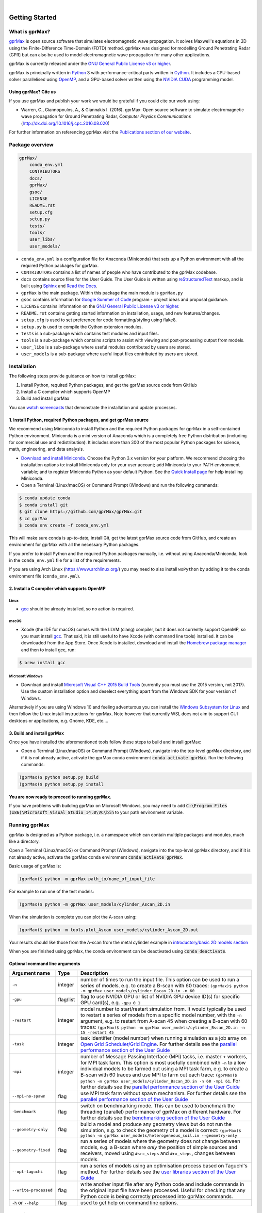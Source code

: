 .. image:: https://readthedocs.org/projects/gprmax/badge/?version=latest
    :target: http://docs.gprmax.com/en/latest/?badge=latest
    :alt: Documentation Status

|

.. image:: docs/source/images/gprMax_logo_small.png
    :target: http://www.gprmax.com

***************
Getting Started
***************

What is gprMax?
===============

`gprMax <http://www.gprmax.com>`_ is open source software that simulates electromagnetic wave propagation. It solves Maxwell's equations in 3D using the Finite-Difference Time-Domain (FDTD) method. gprMax was designed for modelling Ground Penetrating Radar (GPR) but can also be used to model electromagnetic wave propagation for many other applications.

gprMax is currently released under the `GNU General Public License v3 or higher <http://www.gnu.org/copyleft/gpl.html>`_.

gprMax is principally written in `Python <https://www.python.org>`_ 3 with performance-critical parts written in `Cython <http://cython.org>`_. It includes a CPU-based solver parallelised using `OpenMP <http://www.openmp.org>`_, and a GPU-based solver written using the `NVIDIA CUDA <https://developer.nvidia.com/cuda-zone>`_ programming model.

Using gprMax? Cite us
---------------------

If you use gprMax and publish your work we would be grateful if you could cite our work using:

* Warren, C., Giannopoulos, A., & Giannakis I. (2016). gprMax: Open source software to simulate electromagnetic wave propagation for Ground Penetrating Radar, `Computer Physics Communications` (http://dx.doi.org/10.1016/j.cpc.2016.08.020)

For further information on referencing gprMax visit the `Publications section of our website <http://www.gprmax.com/publications.shtml>`_.


Package overview
================

.. code-block:: bash

    gprMax/
        conda_env.yml
        CONTRIBUTORS
        docs/
        gprMax/
        gsoc/
        LICENSE
        README.rst
        setup.cfg
        setup.py
        tests/
        tools/
        user_libs/
        user_models/


* ``conda_env.yml`` is a configuration file for Anaconda (Miniconda) that sets up a Python environment with all the required Python packages for gprMax.
* ``CONTRIBUTORS`` contains a list of names of people who have contributed to the gprMax codebase.
* ``docs`` contains source files for the User Guide. The User Guide is written using `reStructuredText <http://docutils.sourceforge.net/rst.html>`_ markup, and is built using `Sphinx <http://sphinx-doc.org>`_ and `Read the Docs <https://readthedocs.org>`_.
* ``gprMax`` is the main package. Within this package the main module is ``gprMax.py``
* ``gsoc`` contains information for `Google Summer of Code <https://summerofcode.withgoogle.com>`_ program - project ideas and proposal guidance.
* ``LICENSE`` contains information on the `GNU General Public License v3 or higher <http://www.gnu.org/copyleft/gpl.html>`_.
* ``README.rst`` contains getting started information on installation, usage, and new features/changes.
* ``setup.cfg`` is used to set preference for code formatting/styling using flake8.
* ``setup.py`` is used to compile the Cython extension modules.
* ``tests`` is a sub-package which contains test modules and input files.
* ``tools`` is a sub-package which contains scripts to assist with viewing and post-processing output from models.
* ``user_libs`` is a sub-package where useful modules contributed by users are stored.
* ``user_models`` is a sub-package where useful input files contributed by users are stored.

Installation
============

The following steps provide guidance on how to install gprMax:

1. Install Python, required Python packages, and get the gprMax source code from GitHub
2. Install a C compiler which supports OpenMP
3. Build and install gprMax

You can `watch screencasts <http://docs.gprmax.com/en/latest/screencasts.html>`_ that demonstrate the installation and update processes.

1. Install Python, required Python packages, and get gprMax source
------------------------------------------------------------------

We recommend using Miniconda to install Python and the required Python packages for gprMax in a self-contained Python environment. Miniconda is a mini version of Anaconda which is a completely free Python distribution (including for commercial use and redistribution). It includes more than 300 of the most popular Python packages for science, math, engineering, and data analysis.

* `Download and install Miniconda <https://docs.conda.io/en/latest/miniconda.html>`_. Choose the Python 3.x version for your platform. We recommend choosing the installation options to: install Miniconda only for your user account; add Miniconda to your PATH environment variable; and to register Miniconda Python as your default Python. See the `Quick Install page <https://docs.conda.io/projects/conda/en/latest/user-guide/install/index.html>`_ for help installing Miniconda.
* Open a Terminal (Linux/macOS) or Command Prompt (Windows) and run the following commands:

.. code-block:: bash

    $ conda update conda
    $ conda install git
    $ git clone https://github.com/gprMax/gprMax.git
    $ cd gprMax
    $ conda env create -f conda_env.yml

This will make sure conda is up-to-date, install Git, get the latest gprMax source code from GitHub, and create an environment for gprMax with all the necessary Python packages.

If you prefer to install Python and the required Python packages manually, i.e. without using Anaconda/Miniconda, look in the ``conda_env.yml`` file for a list of the requirements.

If you are using Arch Linux (https://www.archlinux.org/) you may need to also install ``wxPython`` by adding it to the conda environment file (``conda_env.yml``).

2. Install a C compiler which supports OpenMP
---------------------------------------------

Linux
^^^^^

* `gcc <https://gcc.gnu.org>`_ should be already installed, so no action is required.


macOS
^^^^^

* Xcode (the IDE for macOS) comes with the LLVM (clang) compiler, but it does not currently support OpenMP, so you must install `gcc <https://gcc.gnu.org>`_. That said, it is still useful to have Xcode (with command line tools) installed. It can be downloaded from the App Store. Once Xcode is installed, download and install the `Homebrew package manager <http://brew.sh>`_ and then to install gcc, run:

.. code-block:: bash

    $ brew install gcc

Microsoft Windows
^^^^^^^^^^^^^^^^^

* Download and install `Microsoft Visual C++ 2015 Build Tools <http://download.microsoft.com/download/5/F/7/5F7ACAEB-8363-451F-9425-68A90F98B238/visualcppbuildtools_full.exe>`_ (currently you must use the 2015 version, not 2017). Use the custom installation option and deselect everything apart from the Windows SDK for your version of Windows.

Alternatively if you are using Windows 10 and feeling adventurous you can install the `Windows Subsystem for Linux <https://docs.microsoft.com/en-gb/windows/wsl/about>`_ and then follow the Linux install instructions for gprMax. Note however that currently WSL does not aim to support GUI desktops or applications, e.g. Gnome, KDE, etc....



3. Build and install gprMax
---------------------------

Once you have installed the aforementioned tools follow these steps to build and install gprMax:

* Open a Terminal (Linux/macOS) or Command Prompt (Windows), navigate into the top-level gprMax directory, and if it is not already active, activate the gprMax conda environment :code:`conda activate gprMax`. Run the following commands:

.. code-block:: bash

    (gprMax)$ python setup.py build
    (gprMax)$ python setup.py install

**You are now ready to proceed to running gprMax.**

If you have problems with building gprMax on Microsoft Windows, you may need to add :code:`C:\Program Files (x86)\Microsoft Visual Studio 14.0\VC\bin` to your path environment variable.

Running gprMax
==============

gprMax is designed as a Python package, i.e. a namespace which can contain multiple packages and modules, much like a directory.

Open a Terminal (Linux/macOS) or Command Prompt (Windows), navigate into the top-level gprMax directory, and if it is not already active, activate the gprMax conda environment :code:`conda activate gprMax`.

Basic usage of gprMax is:

.. code-block:: bash

    (gprMax)$ python -m gprMax path_to/name_of_input_file

For example to run one of the test models:

.. code-block:: bash

    (gprMax)$ python -m gprMax user_models/cylinder_Ascan_2D.in

When the simulation is complete you can plot the A-scan using:

.. code-block:: bash

    (gprMax)$ python -m tools.plot_Ascan user_models/cylinder_Ascan_2D.out

Your results should like those from the A-scan from the metal cylinder example in `introductory/basic 2D models section <http://docs.gprmax.com/en/latest/examples_simple_2D.html#view-the-results>`_

When you are finished using gprMax, the conda environment can be deactivated using :code:`conda deactivate`.

Optional command line arguments
-------------------------------

====================== ========= ===========
Argument name          Type      Description
====================== ========= ===========
``-n``                 integer   number of times to run the input file. This option can be used to run a series of models, e.g. to create a B-scan with 60 traces: ``(gprMax)$ python -m gprMax user_models/cylinder_Bscan_2D.in -n 60``
``-gpu``               flag/list flag to use NVIDIA GPU or list of NVIDIA GPU device ID(s) for specific GPU card(s), e.g. ``-gpu 0 1``
``-restart``           integer   model number to start/restart simulation from. It would typically be used to restart a series of models from a specific model number, with the ``-n`` argument, e.g. to restart from A-scan 45 when creating a B-scan with 60 traces: ``(gprMax)$ python -m gprMax user_models/cylinder_Bscan_2D.in -n 15 -restart 45``
``-task``              integer   task identifier (model number) when running simulation as a job array on `Open Grid Scheduler/Grid Engine <http://gridscheduler.sourceforge.net/index.html>`_. For further details see the `parallel performance section of the User Guide <http://docs.gprmax.com/en/latest/openmp_mpi.html>`_
``-mpi``               integer   number of Message Passing Interface (MPI) tasks, i.e. master + workers, for MPI task farm. This option is most usefully combined with ``-n`` to allow individual models to be farmed out using a MPI task farm, e.g. to create a B-scan with 60 traces and use MPI to farm out each trace: ``(gprMax)$ python -m gprMax user_models/cylinder_Bscan_2D.in -n 60 -mpi 61``. For further details see the `parallel performance section of the User Guide <http://docs.gprmax.com/en/latest/openmp_mpi.html>`_
``--mpi-no-spawn``     flag      use MPI task farm without spawn mechanism. For further details see the `parallel performance section of the User Guide <http://docs.gprmax.com/en/latest/openmp_mpi.html>`_
``-benchmark``         flag      switch on benchmarking mode. This can be used to benchmark the threading (parallel) performance of gprMax on different hardware. For further details see the `benchmarking section of the User Guide <http://docs.gprmax.com/en/latest/benchmarking.html>`_
``--geometry-only``    flag      build a model and produce any geometry views but do not run the simulation, e.g. to check the geometry of a model is correct: ``(gprMax)$ python -m gprMax user_models/heterogeneous_soil.in --geometry-only``
``--geometry-fixed``   flag      run a series of models where the geometry does not change between models, e.g. a B-scan where *only* the position of simple sources and receivers, moved using ``#src_steps`` and ``#rx_steps``, changes between models.
``--opt-taguchi``      flag      run a series of models using an optimisation process based on Taguchi's method. For further details see the `user libraries section of the User Guide <http://docs.gprmax.com/en/latest/user_libs_opt_taguchi.html>`_
``--write-processed``  flag      write another input file after any Python code and include commands in the original input file have been processed. Useful for checking that any Python code is being correctly processed into gprMax commands.
``-h`` or ``--help``   flag      used to get help on command line options.
====================== ========= ===========

Updating gprMax
===============

* Open a Terminal (Linux/macOS) or Command Prompt (Windows), navigate into the top-level gprMax directory, and if it is not already active, activate the gprMax conda environment :code:`conda activate gprMax`. Run the following commands:

.. code-block:: bash

    (gprMax)$ git pull
    (gprMax)$ python setup.py cleanall
    (gprMax)$ python setup.py build
    (gprMax)$ python setup.py install

This will pull the most recent gprMax source code form GitHub, remove/clean previously built modules, and then build and install the latest version of gprMax.


Updating conda and Python packages
----------------------------------

Periodically you should update conda and the required Python packages. With the gprMax environment deactivated and from the top-level gprMax directory, run the following commands:

.. code-block:: bash

    $ conda update conda
    $ conda env update -f conda_env.yml
  
How to use plot_A_scan_raw.py and plot_Bscan_gain.py (Developed by Viet Le @ 2020)
===============
1. plot_A_scan_raw.py
------------------------------------------------------------------
a/	Export raw data and normalized data ( *.csv files): Plot Ascan, export rawdata and normalized data ( 2 csv files)
.. code-block:: bash
    python –m tools.plot_Ascan_raw outputfile.out –outputs Ez –rawdata
b/	Plotting Ascan from rawdata. I won’t export data (not thing, don’t have *.csv file, this feature like plot_Ascan.py from gprMax package)
.. code-block:: bash
    python –m tools.plot_Ascan_raw outputfile.out –outputs Ez
c/ Plotting Ascan from normalized data

.. code-block:: bash
    python –m tools.plot_Ascan_raw outputfile.out –outputs Ez -plotnorm
2. plot_B_scan_gain.py
------------------------------------------------------------------
a/	Plotting Bscan with raw data (time domain)

.. code-block:: bash
    python –m tools.plot_Bscan_gain outputfile.out
b/	Plotting Bscan with normalized data (time domain)

.. code-block:: bash
    python –m tools.plot_Bscan_gain outputfile.out -norm
c/	Plotting Bscan with er (equivalent relative dielectric constant) with raw data (including depth axis)

.. code-block:: bash
    python –m tools.plot_Bscan_gain outputfile.out –er 4.8
d/	Plotting Bscan with er (equivalent relative dielectric constant) with normalized data (including depth axis)

.. code-block:: bash
    python –m tools.plot_Bscan_gain outputfile.out –er 4.8 -norm
e/	Plotting Bscan with er (equivalent relative dielectric constant) with raw data and also apply gain function (including depth axis)

.. code-block:: bash
    python –m tools.plot_Bscan_gain outputfile.out –er 4.8 –gmin 1 –gmax 50
f/	Plotting Bscan with er (equivalent relative dielectric constant) with normalized data and also apply gain function (including depth axis)

.. code-block:: bash
    python –m tools.plot_Bscan_gain outputfile.out –er 4.8 -norm –gmin 1 –gmax 50
g/	Plotting Bscan with raw data and also apply gain function (time domain)

.. code-block:: bash
    python –m tools.plot_Bscan_gain outputfile.out –gmin 1 –gmax 50
h/	Plotting Bscan with normalized data and also apply gain function (time domain)

.. code-block:: bash
    python –m tools.plot_Bscan_gain outputfile.out –gmin 1 –gmax 50 -norm
(Contact to Author: viet.xd.bkdn@gmail.com / Kakaotalk ID: vietld1991)
